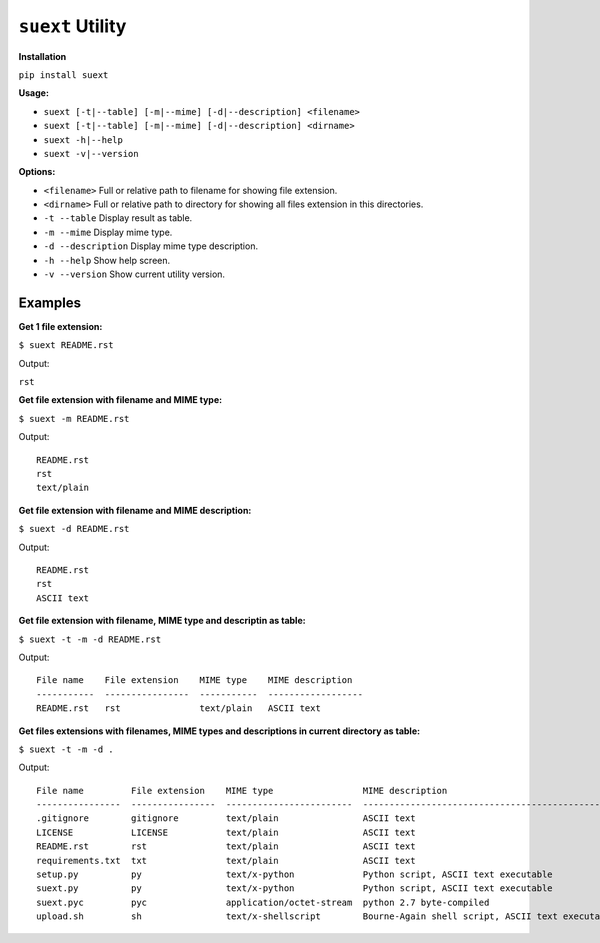 *****************
``suext`` Utility
*****************

**Installation**

``pip install suext``

**Usage:**

- ``suext [-t|--table] [-m|--mime] [-d|--description] <filename>``
- ``suext [-t|--table] [-m|--mime] [-d|--description] <dirname>``
- ``suext -h|--help``
- ``suext -v|--version``

**Options:**

- ``<filename>`` Full or relative path to filename for showing file extension.
- ``<dirname>`` Full or relative path to directory for showing all files extension in this directories.
- ``-t --table`` Display result as table.
- ``-m --mime`` Display mime type.
- ``-d --description`` Display mime type description.
- ``-h --help`` Show help screen.
- ``-v --version`` Show current utility version.

Examples
****************

**Get 1 file extension:**

``$ suext README.rst``

Output:

``rst``

**Get file extension with filename and MIME type:**

``$ suext -m README.rst``

Output:

::

    README.rst
    rst
    text/plain

**Get file extension with filename and MIME description:**

``$ suext -d README.rst``

Output:

::

    README.rst
    rst
    ASCII text

**Get file extension with filename, MIME type and descriptin as table:**

``$ suext -t -m -d README.rst``

Output:

::

    File name    File extension    MIME type    MIME description
    -----------  ----------------  -----------  ------------------
    README.rst   rst               text/plain   ASCII text

**Get files extensions with filenames, MIME types and descriptions in current directory as table:**

``$ suext -t -m -d .``

Output:

::

    File name         File extension    MIME type                 MIME description
    ----------------  ----------------  ------------------------  ------------------------------------------------
    .gitignore        gitignore         text/plain                ASCII text
    LICENSE           LICENSE           text/plain                ASCII text
    README.rst        rst               text/plain                ASCII text
    requirements.txt  txt               text/plain                ASCII text
    setup.py          py                text/x-python             Python script, ASCII text executable
    suext.py          py                text/x-python             Python script, ASCII text executable
    suext.pyc         pyc               application/octet-stream  python 2.7 byte-compiled
    upload.sh         sh                text/x-shellscript        Bourne-Again shell script, ASCII text executable
